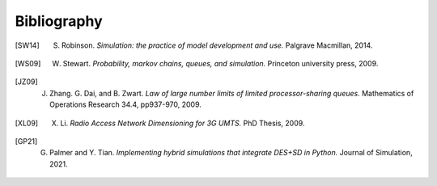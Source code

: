 .. _bibliography-page:

============
Bibliography
============

.. [SW14] S. Robinson. *Simulation: the practice of model development and use.* Palgrave Macmillan, 2014.
.. [WS09] W. Stewart. *Probability, markov chains, queues, and simulation.* Princeton university press, 2009.
.. [JZ09] J. Zhang. G. Dai, and B. Zwart. *Law of large number limits of limited processor-sharing queues.* Mathematics of Operations Research 34.4, pp937-970, 2009.
.. [XL09] X. Li. *Radio Access Network Dimensioning for 3G UMTS.* PhD Thesis, 2009.
.. [GP21] G. Palmer and Y. Tian. *Implementing hybrid simulations that integrate DES+SD in Python.* Journal of Simulation, 2021.